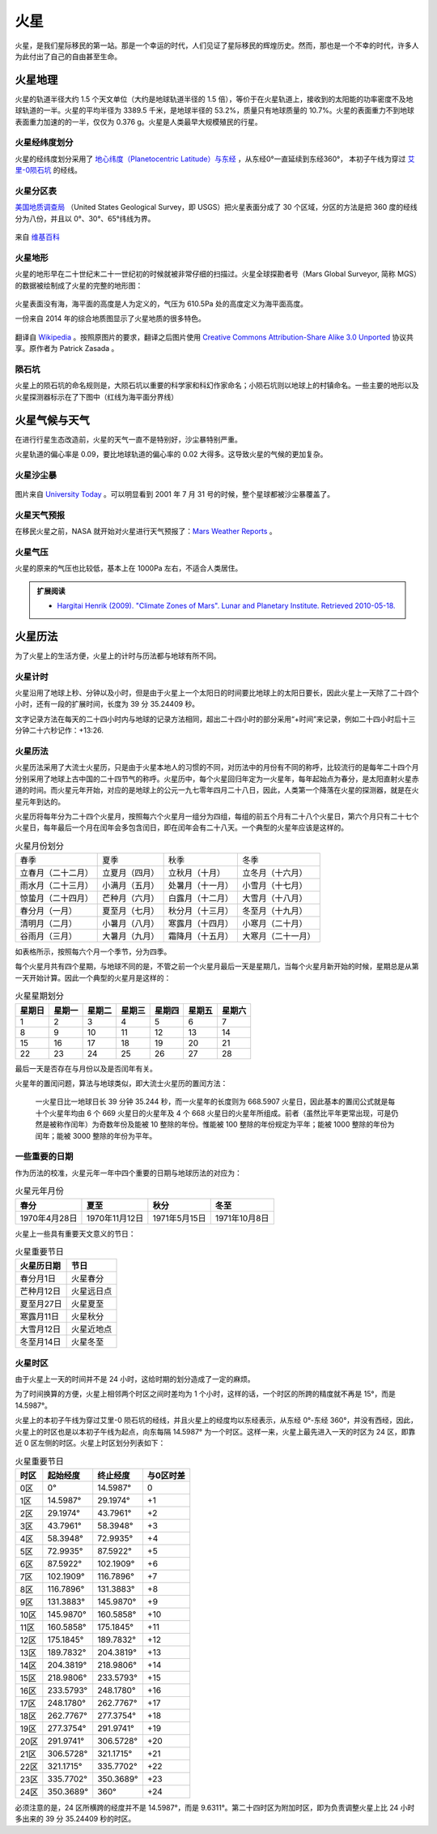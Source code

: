火星
=================

火星，是我们星际移民的第一站。那是一个幸运的时代，人们见证了星际移民的辉煌历史。然而，那也是一个不幸的时代，许多人为此付出了自己的自由甚至生命。


火星地理
-----------------

火星的轨道半径大约 1.5 个天文单位（大约是地球轨道半径的 1.5 倍），等价于在火星轨道上，接收到的太阳能的功率密度不及地球轨道的一半。火星的平均半径为 3389.5 千米，是地球半径的 53.2%，质量只有地球质量的 10.7%。火星的表面重力不到地球表面重力加速的的一半，仅仅为 0.376 g。火星是人类最早大规模殖民的行星。

.. figure:: http://upload.wikimedia.org/wikipedia/commons/5/55/Mars_earth_orbit.png
   :align: center
   :alt: 火星轨道


火星经纬度划分
~~~~~~~~~~~~~~~~~

火星的经纬度划分采用了 `地心纬度（Planetocentric Latitude）与东经 <http://en.wikipedia.org/wiki/Longitude#Longitude_on_bodies_other_than_Earth>`_ ，从东经0°一直延续到东经360°，
本初子午线为穿过 `艾里-0陨石坑 <http://en.wikipedia.org/wiki/Airy-0>`_ 的经线。

火星分区表
~~~~~~~~~~~~~~~~~

`美国地质调查局 <http://zh.wikipedia.org/zh-cn/%E7%BE%8E%E5%9C%8B%E5%9C%B0%E8%B3%AA%E8%AA%BF%E6%9F%A5%E5%B1%80>`_ （United States Geological Survey，即 USGS）把火星表面分成了 30 个区域，分区的方法是把 360 度的经线分为八份，并且以 0°、30°、65°纬线为界。

.. figure:: resources/USGSMarsSection.png
   :align: center
   :alt: 火星分区

   来自 `维基百科 <http://en.wikipedia.org/wiki/Geography_of_Mars#Map_of_quadrangles>`_ 

火星地形
~~~~~~~~~~~~~~~~~

火星的地形早在二十世纪末二十一世纪初的时候就被非常仔细的扫描过。火星全球探勘者号（Mars Global Surveyor, 简称 MGS）的数据被绘制成了火星的完整的地形图：

.. figure:: resources/PIA02820.jpg
   :align: center

   来自 `维基百科 <http://zh.wikipedia.org/wiki/File:PIA02820.jpg>`_ 

.. figure:: resources/1024px-Mars_topography_MOLA_dataset_HiRes.jpg
   :align: center

   来自 `维基百科 <http://zh.wikipedia.org/wiki/File:Mars_topography_(MOLA_dataset)_HiRes.jpg>`_ 

火星表面没有海，海平面的高度是人为定义的，气压为 610.5Pa 处的高度定义为海平面高度。

一份来自 2014 年的综合地质图显示了火星地质的很多特色。

.. figure:: resources/GeneralisedGeologicalMapofMars.png
   :align: center

   翻译自 `Wikipedia <https://commons.wikimedia.org/wiki/File:Generalised_Geological_Map_of_Mars.jpg>`_ 。按照原图片的要求，翻译之后图片使用 `Creative Commons Attribution-Share Alike 3.0 Unported <https://creativecommons.org/licenses/by-sa/3.0/deed.en>`_ 协议共享。原作者为 Patrick Zasada 。


陨石坑
~~~~~~~~~~~~~~~~~

火星上的陨石坑的命名规则是，大陨石坑以重要的科学家和科幻作家命名；小陨石坑则以地球上的村镇命名。一些主要的地形以及火星探测器标示在了下图中（红线为海平面分界线）

.. figure:: resources/Mars24_1.png
   :align: center


火星气候与天气
-----------------

在进行行星生态改造前，火星的天气一直不是特别好，沙尘暴特别严重。

火星轨道的偏心率是 0.09，要比地球轨道的偏心率的 0.02 大得多。这导致火星的气候的更加复杂。

火星沙尘暴
~~~~~~~~~~~~~~~~~

.. figure:: resources/duststorms.jpg
   :align: center
   :alt: 火星沙尘暴

   图片来自 `University Today <http://www.universetoday.com/14892/mars-dust-storms>`_ 。可以明显看到 2001 年 7 月 31 号的时候，整个星球都被沙尘暴覆盖了。

.. figure:: https://upload.wikimedia.org/wikipedia/en/d/da/Mars_climate_zones.jpg
   :align: center

   来自 `维基百科 <https://en.wikipedia.org/wiki/File:Mars_climate_zones.jpg>`_


火星天气预报
~~~~~~~~~~~~~~~~~

在移民火星之前，NASA 就开始对火星进行天气预报了：`Mars Weather Reports <http://www.msss.com/msss_images/subject/weather_reports.html>`_ 。


火星气压
~~~~~~~~~~~~~~~~~

火星的原来的气压也比较低，基本上在 1000Pa 左右，不适合人类居住。

.. figure:: https://upload.wikimedia.org/wikipedia/commons/8/82/PIA16912-MarsCuriosityRover-SeasonalPressure-GaleCrater.jpg
   :align: center

   来自 `维基百科 <Wikipedia:PIA16912-MarsCuriosityRover-SeasonalPressure-GaleCrater.jpg](https://en.wikipedia.org/wiki/File:PIA16912-MarsCuriosityRover-SeasonalPressure-GaleCrater.jpg>`_


.. admonition:: 扩展阅读
   :class: note

   * `Hargitai Henrik (2009). "Climate Zones of Mars". Lunar and Planetary Institute. Retrieved 2010-05-18. <http://www.lpi.usra.edu/meetings/lpsc2010/pdf/1199.pdf>`_ 


火星历法
-----------------

为了火星上的生活方便，火星上的计时与历法都与地球有所不同。

.. index:: 火星计时

火星计时
~~~~~~~~~~~~~~~~~

火星沿用了地球上秒、分钟以及小时，但是由于火星上一个太阳日的时间要比地球上的太阳日要长，因此火星上一天除了二十四个小时，还有一段的扩展时间，长度为 39 分 35.24409 秒。

文字记录方法在每天的二十四小时内与地球的记录方法相同，超出二十四小时的部分采用“+时间”来记录，例如二十四小时后十三分钟二十六秒记作：+13:26.

.. index:: 火星历法

火星历法
~~~~~~~~~~~~~~~~~

火星历法采用了大流士火星历，只是由于火星本地人的习惯的不同，对历法中的月份有不同的称呼，比较流行的是每年二十四个月分别采用了地球上古中国的二十四节气的称呼。火星历中，每个火星回归年定为一火星年，每年起始点为春分，是太阳直射火星赤道的时间。而火星元年开始，对应的是地球上的公元一九七零年四月二十八日，因此，人类第一个降落在火星的探测器，就是在火星元年到达的。

.. index:: 火星月份

火星历将每年分为二十四个火星月，按照每六个火星月一组分为四组，每组的前五个月有二十八个火星日，第六个月只有二十七个火星日，每年最后一个月在闰年会多包含闰日，即在闰年会有二十八天。一个典型的火星年应该是这样的。

.. table:: 火星月份划分
   :class: classic

   +--------------------+----------------+------------------+--------------------+
   |        春季        |      夏季      |       秋季       |        冬季        |
   +--------------------+----------------+------------------+--------------------+
   | 立春月（二十二月） | 立夏月（四月） |  立秋月（十月）  |  立冬月（十六月）  |
   +--------------------+----------------+------------------+--------------------+
   | 雨水月（二十三月） | 小满月（五月） | 处暑月（十一月） |  小雪月（十七月）  |
   +--------------------+----------------+------------------+--------------------+
   | 惊蛰月（二十四月） | 芒种月（六月） | 白露月（十二月） |  大雪月（十八月）  |
   +--------------------+----------------+------------------+--------------------+
   |   春分月（一月）   | 夏至月（七月） | 秋分月（十三月） |  冬至月（十九月）  |
   +--------------------+----------------+------------------+--------------------+
   |   清明月（二月）   | 小暑月（八月） | 寒露月（十四月） |  小寒月（二十月）  |
   +--------------------+----------------+------------------+--------------------+
   |   谷雨月（三月）   | 大暑月（九月） | 霜降月（十五月） | 大寒月（二十一月） |
   +--------------------+----------------+------------------+--------------------+

如表格所示，按照每六个月一个季节，分为四季。

.. index:: 火星星期划分

每个火星月共有四个星期，与地球不同的是，不管之前一个火星月最后一天是星期几，当每个火星月新开始的时候，星期总是从第一天开始计算。因此一个典型的火星月是这样的：

.. table:: 火星星期划分
   :class: classic

   +--------+--------+--------+--------+--------+--------+--------+
   | 星期日 | 星期一 | 星期二 | 星期三 | 星期四 | 星期五 | 星期六 |
   +========+========+========+========+========+========+========+
   |    1   |    2   |    3   |    4   |    5   |    6   |    7   |
   +--------+--------+--------+--------+--------+--------+--------+
   |    8   |    9   |   10   |   11   |   12   |   13   |   14   |
   +--------+--------+--------+--------+--------+--------+--------+
   |   15   |   16   |   17   |   18   |   19   |   20   |   21   |
   +--------+--------+--------+--------+--------+--------+--------+
   |   22   |   23   |   24   |   25   |   26   |   27   |   28   |
   +--------+--------+--------+--------+--------+--------+--------+

最后一天是否存在与月份以及是否闰年有关。

火星年的置闰问题，算法与地球类似，即大流士火星历的置闰方法：

   一火星日比一地球日长 39 分钟 35.244 秒，而一火星年的长度则为 668.5907 火星日，因此基本的置闰公式就是每十个火星年均由 6 个 669 火星日的火星年及 4 个 668 火星日的火星年所组成。前者（虽然比平年更常出现，可是仍然是被称作闰年）为奇数年份及能被 10 整除的年份。惟能被 100 整除的年份规定为平年；能被 1000 整除的年份为闰年；能被 3000 整除的年份为平年。


一些重要的日期
~~~~~~~~~~~~~~~~~

作为历法的校准，火星元年一年中四个重要的日期与地球历法的对应为：

.. table:: 火星元年月份
   :class: classic

   +----------------+----------------+---------------+---------------+
   |      春分      |      夏至      |      秋分     |      冬至     |
   +================+================+===============+===============+
   | 1970年4月28日  | 1970年11月12日 | 1971年5月15日 | 1971年10月8日 |
   +----------------+----------------+---------------+---------------+

火星上一些具有重要天文意义的节日：

.. table:: 火星重要节日
   :class: classic

   +-------------+------------+
   | 火星历日期  |    节日    |
   +=============+============+
   | 春分月1日   |  火星春分  |
   +-------------+------------+
   | 芒种月12日  | 火星远日点 |
   +-------------+------------+
   | 夏至月27日  |  火星夏至  |
   +-------------+------------+
   | 寒露月11日  |  火星秋分  |
   +-------------+------------+
   | 大雪月12日  | 火星近地点 |
   +-------------+------------+
   | 冬至月14日  |  火星冬至  |
   +-------------+------------+


.. index:: 火星时区

火星时区
~~~~~~~~~~~~~~~~~

由于火星上一天的时间并不是 24 小时，这给时期的划分造成了一定的麻烦。

为了时间换算的方便，火星上相邻两个时区之间时差均为 1 个小时，这样的话，一个时区的所跨的精度就不再是 15°，而是 14.5987°。

火星上的本初子午线为穿过艾里-0 陨石坑的经线，并且火星上的经度均以东经表示，从东经 0°-东经 360°，并没有西经，因此，火星上的时区也是以本初子午线为起点，向东每隔 14.5987° 为一个时区。这样一来，火星上最先进入一天的时区为 24 区，即靠近 0 区左侧的时区。火星上时区划分列表如下：

.. table:: 火星重要节日
   :class: classic

   +------+-----------+-----------+-----------+
   | 时区 | 起始经度  | 终止经度  | 与0区时差 |
   +======+===========+===========+===========+
   | 0区  | 0°        | 14.5987°  | 0         |
   +------+-----------+-----------+-----------+
   | 1区  | 14.5987°  |  29.1974° | +1        |
   +------+-----------+-----------+-----------+
   | 2区  | 29.1974°  | 43.7961°  | +2        |
   +------+-----------+-----------+-----------+
   | 3区  | 43.7961°  | 58.3948°  | +3        |
   +------+-----------+-----------+-----------+
   | 4区  | 58.3948°  | 72.9935°  | +4        |
   +------+-----------+-----------+-----------+
   | 5区  | 72.9935°  | 87.5922°  | +5        |
   +------+-----------+-----------+-----------+
   | 6区  | 87.5922°  | 102.1909° | +6        |
   +------+-----------+-----------+-----------+
   | 7区  | 102.1909° | 116.7896° | +7        |
   +------+-----------+-----------+-----------+
   | 8区  | 116.7896° | 131.3883° | +8        |
   +------+-----------+-----------+-----------+
   | 9区  | 131.3883° | 145.9870° | +9        |
   +------+-----------+-----------+-----------+
   | 10区 | 145.9870° | 160.5858° | +10       |
   +------+-----------+-----------+-----------+
   | 11区 | 160.5858° | 175.1845° | +11       |
   +------+-----------+-----------+-----------+
   | 12区 | 175.1845° | 189.7832° | +12       |
   +------+-----------+-----------+-----------+
   | 13区 | 189.7832° | 204.3819° | +13       |
   +------+-----------+-----------+-----------+
   | 14区 | 204.3819° | 218.9806° | +14       |
   +------+-----------+-----------+-----------+
   | 15区 | 218.9806° | 233.5793° | +15       |
   +------+-----------+-----------+-----------+
   | 16区 | 233.5793° | 248.1780° | +16       |
   +------+-----------+-----------+-----------+
   | 17区 | 248.1780° | 262.7767° | +17       |
   +------+-----------+-----------+-----------+
   | 18区 | 262.7767° | 277.3754° | +18       |
   +------+-----------+-----------+-----------+
   | 19区 | 277.3754° | 291.9741° | +19       |
   +------+-----------+-----------+-----------+
   | 20区 | 291.9741° | 306.5728° | +20       |
   +------+-----------+-----------+-----------+
   | 21区 | 306.5728° | 321.1715° | +21       |
   +------+-----------+-----------+-----------+
   | 22区 | 321.1715° | 335.7702° | +22       |
   +------+-----------+-----------+-----------+
   | 23区 | 335.7702° | 350.3689° | +23       |
   +------+-----------+-----------+-----------+
   | 24区 | 350.3689° | 360°      | +24       |
   +------+-----------+-----------+-----------+

必须注意的是，24 区所横跨的经度并不是 14.5987°，而是 9.6311°。第二十四时区为附加时区，即为负责调整火星上比 24 小时多出来的 39 分 35.24409 秒的时区。
